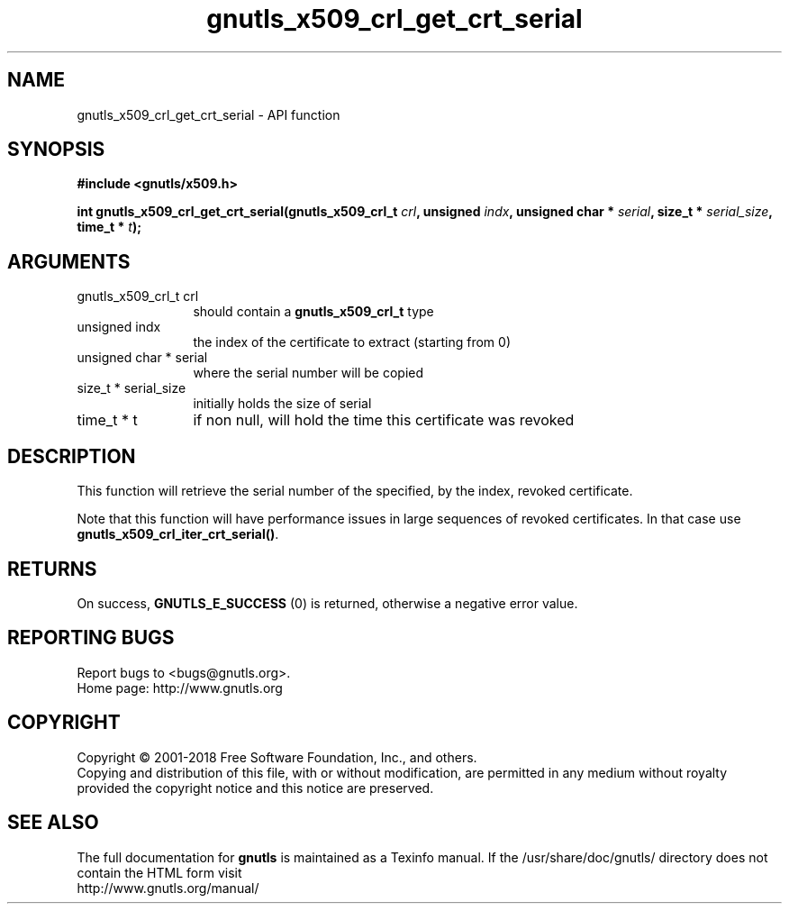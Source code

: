 .\" DO NOT MODIFY THIS FILE!  It was generated by gdoc.
.TH "gnutls_x509_crl_get_crt_serial" 3 "3.6.4" "gnutls" "gnutls"
.SH NAME
gnutls_x509_crl_get_crt_serial \- API function
.SH SYNOPSIS
.B #include <gnutls/x509.h>
.sp
.BI "int gnutls_x509_crl_get_crt_serial(gnutls_x509_crl_t " crl ", unsigned " indx ", unsigned char * " serial ", size_t * " serial_size ", time_t * " t ");"
.SH ARGUMENTS
.IP "gnutls_x509_crl_t crl" 12
should contain a \fBgnutls_x509_crl_t\fP type
.IP "unsigned indx" 12
the index of the certificate to extract (starting from 0)
.IP "unsigned char * serial" 12
where the serial number will be copied
.IP "size_t * serial_size" 12
initially holds the size of serial
.IP "time_t * t" 12
if non null, will hold the time this certificate was revoked
.SH "DESCRIPTION"
This function will retrieve the serial number of the specified, by
the index, revoked certificate.

Note that this function will have performance issues in large sequences
of revoked certificates. In that case use \fBgnutls_x509_crl_iter_crt_serial()\fP.
.SH "RETURNS"
On success, \fBGNUTLS_E_SUCCESS\fP (0) is returned, otherwise a
negative error value.
.SH "REPORTING BUGS"
Report bugs to <bugs@gnutls.org>.
.br
Home page: http://www.gnutls.org

.SH COPYRIGHT
Copyright \(co 2001-2018 Free Software Foundation, Inc., and others.
.br
Copying and distribution of this file, with or without modification,
are permitted in any medium without royalty provided the copyright
notice and this notice are preserved.
.SH "SEE ALSO"
The full documentation for
.B gnutls
is maintained as a Texinfo manual.
If the /usr/share/doc/gnutls/
directory does not contain the HTML form visit
.B
.IP http://www.gnutls.org/manual/
.PP
